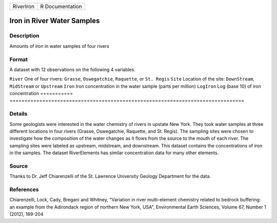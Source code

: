 ========= ===============
RiverIron R Documentation
========= ===============

Iron in River Water Samples
---------------------------

Description
~~~~~~~~~~~

Amounts of iron in water samples of four rivers

Format
~~~~~~

A dataset with 12 observations on the following 4 variables.

===========
===============================================================================
``River``   One of four rivers: ``Grasse``, ``Oswegatchie``, ``Raquette``, or ``St. Regis``
``Site``    Location of the site: ``DownStream``, ``MidStream`` or ``Upstream``
``Iron``    Iron concentration in the water sample (parts per million)
``LogIron`` Log (base 10) of iron concentration
\          
===========
===============================================================================

Details
~~~~~~~

Some geologists were interested in the water chemistry of rivers in
upstate New York. They took water samples at three different locations
in four rivers (Grasse, Oswegatchie, Raquette, and St. Regis). The
sampling sites were chosen to investigate how the composition of the
water changes as it flows from the source to the mouth of each river.
The sampling sites were labeled as upstream, midstream, and downstream.
This dataset contains the concentrations of iron in the samples. The
dataset RiverElements has similar concentration data for many other
elements.

Source
~~~~~~

Thanks to Dr. Jeff Chiarenzelli of the St. Lawrence University Geology
Department for the data.

References
~~~~~~~~~~

Chiarenzelli, Lock, Cady, Bregani and Whitney, "Variation in river
multi-element chemistry related to bedrock buffering: an example from
the Adirondack region of northern New York, USA", Environmental Earth
Sciences, Volume 67, Number 1 (2012), 189-204
